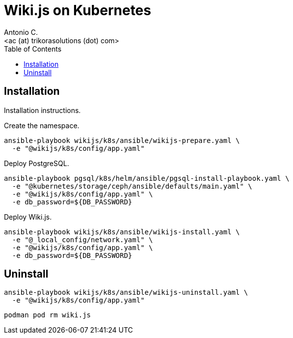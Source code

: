 = Wiki.js on Kubernetes
:author:    Antonio C.
:email:     <ac (at) trikorasolutions (dot) com>
:Revision:  1
:toc:       left
:toc-title: Table of Contents
:icons: font
:source-highlighter: highlight.js


== Installation

[.lead]
Installation instructions.

Create the namespace.

[source,bash]
----
ansible-playbook wikijs/k8s/ansible/wikijs-prepare.yaml \
  -e "@wikijs/k8s/config/app.yaml"
----

Deploy PostgreSQL.

[source,bash]
----
ansible-playbook pgsql/k8s/helm/ansible/pgsql-install-playbook.yaml \
  -e "@kubernetes/storage/ceph/ansible/defaults/main.yaml" \
  -e "@wikijs/k8s/config/app.yaml" \
  -e db_password=${DB_PASSWORD}
----

Deploy Wiki.js.

[source,bash]
----
ansible-playbook wikijs/k8s/ansible/wikijs-install.yaml \
  -e "@_local_config/network.yaml" \
  -e "@wikijs/k8s/config/app.yaml" \
  -e db_password=${DB_PASSWORD} 
----
== Uninstall

[source,bash]
----
ansible-playbook wikijs/k8s/ansible/wikijs-uninstall.yaml \
  -e "@wikijs/k8s/config/app.yaml"
----

[source,bash]
----
podman pod rm wiki.js 
----
